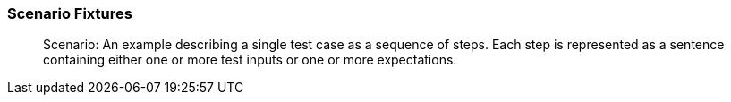 === Scenario Fixtures

> Scenario: An example describing a single test case as a sequence of steps.
Each step is represented as a sentence containing either one or more test inputs
or one or more expectations.
